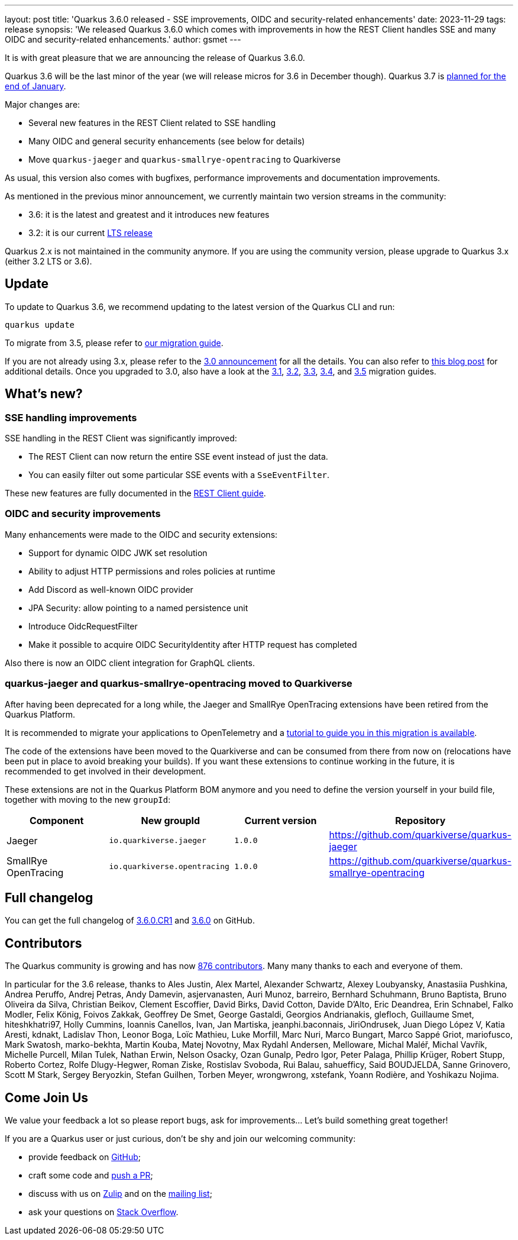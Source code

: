 ---
layout: post
title: 'Quarkus 3.6.0 released - SSE improvements, OIDC and security-related enhancements'
date: 2023-11-29
tags: release
synopsis: 'We released Quarkus 3.6.0 which comes with improvements in how the REST Client handles SSE and many OIDC and security-related enhancements.'
author: gsmet
---

It is with great pleasure that we are announcing the release of Quarkus 3.6.0.

Quarkus 3.6 will be the last minor of the year (we will release micros for 3.6 in December though).
Quarkus 3.7 is https://github.com/quarkusio/quarkus/wiki/Release-Planning[planned for the end of January].

Major changes are:

- Several new features in the REST Client related to SSE handling
- Many OIDC and general security enhancements (see below for details)
- Move `quarkus-jaeger` and `quarkus-smallrye-opentracing` to Quarkiverse

As usual, this version also comes with bugfixes, performance improvements and documentation improvements.

As mentioned in the previous minor announcement, we currently maintain two version streams in the community:

- 3.6: it is the latest and greatest and it introduces new features
- 3.2: it is our current link:/blog/lts-releases/[LTS release]

Quarkus 2.x is not maintained in the community anymore.
If you are using the community version, please upgrade to Quarkus 3.x (either 3.2 LTS or 3.6).

== Update

To update to Quarkus 3.6, we recommend updating to the latest version of the Quarkus CLI and run:

[source,bash]
----
quarkus update
----

To migrate from 3.5, please refer to https://github.com/quarkusio/quarkus/wiki/Migration-Guide-3.6[our migration guide].

If you are not already using 3.x, please refer to the https://quarkus.io/blog/quarkus-3-0-final-released/[3.0 announcement] for all the details.
You can also refer to https://quarkus.io/blog/quarkus-3-upgrade/[this blog post] for additional details.
Once you upgraded to 3.0, also have a look at the https://github.com/quarkusio/quarkus/wiki/Migration-Guide-3.1[3.1], https://github.com/quarkusio/quarkus/wiki/Migration-Guide-3.2[3.2], https://github.com/quarkusio/quarkus/wiki/Migration-Guide-3.2[3.3], https://github.com/quarkusio/quarkus/wiki/Migration-Guide-3.4[3.4], and https://github.com/quarkusio/quarkus/wiki/Migration-Guide-3.5[3.5] migration guides.

== What's new?

=== SSE handling improvements

SSE handling in the REST Client was significantly improved:

- The REST Client can now return the entire SSE event instead of just the data.
- You can easily filter out some particular SSE events with a `SseEventFilter`.

These new features are fully documented in the https://quarkus.io/guides/rest-client-reactive[REST Client guide].

=== OIDC and security improvements

Many enhancements were made to the OIDC and security extensions:

- Support for dynamic OIDC JWK set resolution
- Ability to adjust HTTP permissions and roles policies at runtime
- Add Discord as well-known OIDC provider
- JPA Security: allow pointing to a named persistence unit
- Introduce OidcRequestFilter
- Make it possible to acquire OIDC SecurityIdentity after HTTP request has completed

Also there is now an OIDC client integration for GraphQL clients.

=== quarkus-jaeger and quarkus-smallrye-opentracing moved to Quarkiverse

After having been deprecated for a long while, the Jaeger and SmallRye OpenTracing extensions have been retired from the Quarkus Platform.

It is recommended to  migrate your applications to OpenTelemetry and a  https://quarkus.io/version/main/guides/telemetry-opentracing-to-otel-tutorial[tutorial to guide you in this migration is available].

The code of the extensions have been moved to the Quarkiverse and can be consumed from there from now on (relocations have been put in place to avoid breaking your builds).
If you want these extensions to continue working in the future, it is recommended to get involved in their development.

These extensions are not in the Quarkus Platform BOM anymore and you need to define the version yourself in your build file, together with moving to the new `groupId`:

|===
| Component  | New groupId | Current version | Repository

| Jaeger | `io.quarkiverse.jaeger` | `1.0.0` | https://github.com/quarkiverse/quarkus-jaeger
| SmallRye OpenTracing | `io.quarkiverse.opentracing` | `1.0.0` | https://github.com/quarkiverse/quarkus-smallrye-opentracing
|===

== Full changelog

You can get the full changelog of https://github.com/quarkusio/quarkus/releases/tag/3.6.0.CR1[3.6.0.CR1] and https://github.com/quarkusio/quarkus/releases/tag/3.6.0[3.6.0] on GitHub.

== Contributors

The Quarkus community is growing and has now https://github.com/quarkusio/quarkus/graphs/contributors[876 contributors].
Many many thanks to each and everyone of them.

In particular for the 3.6 release, thanks to Ales Justin, Alex Martel, Alexander Schwartz, Alexey Loubyansky, Anastasiia Pushkina, Andrea Peruffo, Andrej Petras, Andy Damevin, asjervanasten, Auri Munoz, barreiro, Bernhard Schuhmann, Bruno Baptista, Bruno Oliveira da Silva, Christian Beikov, Clement Escoffier, David Birks, David Cotton, Davide D'Alto, Eric Deandrea, Erin Schnabel, Falko Modler, Felix König, Foivos Zakkak, Geoffrey De Smet, George Gastaldi, Georgios Andrianakis, glefloch, Guillaume Smet, hiteshkhatri97, Holly Cummins, Ioannis Canellos, Ivan, Jan Martiska, jeanphi.baconnais, JiriOndrusek, Juan Diego López V, Katia Aresti, kdnakt, Ladislav Thon, Leonor Boga, Loïc Mathieu, Luke Morfill, Marc Nuri, Marco Bungart, Marco Sappé Griot, mariofusco, Mark Swatosh, marko-bekhta, Martin Kouba, Matej Novotny, Max Rydahl Andersen, Melloware, Michal Maléř, Michal Vavřík, Michelle Purcell, Milan Tulek, Nathan Erwin, Nelson Osacky, Ozan Gunalp, Pedro Igor, Peter Palaga, Phillip Krüger, Robert Stupp, Roberto Cortez, Rolfe Dlugy-Hegwer, Roman Ziske, Rostislav Svoboda, Rui Balau, sahuefficy, Said BOUDJELDA, Sanne Grinovero, Scott M Stark, Sergey Beryozkin, Stefan Guilhen, Torben Meyer, wrongwrong, xstefank, Yoann Rodière, and Yoshikazu Nojima.

== Come Join Us

We value your feedback a lot so please report bugs, ask for improvements... Let's build something great together!

If you are a Quarkus user or just curious, don't be shy and join our welcoming community:

 * provide feedback on https://github.com/quarkusio/quarkus/issues[GitHub];
 * craft some code and https://github.com/quarkusio/quarkus/pulls[push a PR];
 * discuss with us on https://quarkusio.zulipchat.com/[Zulip] and on the https://groups.google.com/d/forum/quarkus-dev[mailing list];
 * ask your questions on https://stackoverflow.com/questions/tagged/quarkus[Stack Overflow].
